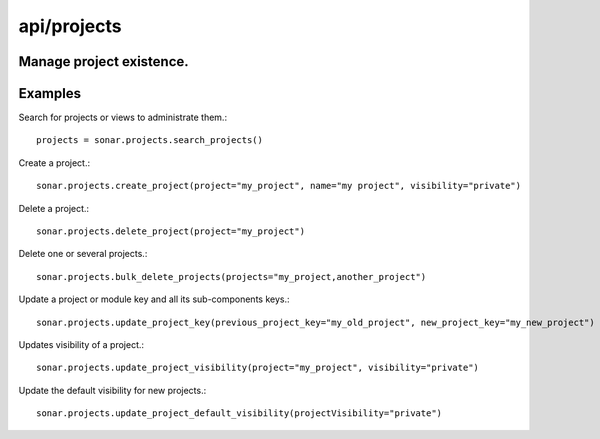 ============
api/projects
============

Manage project existence.
-------------------------

Examples
--------

Search for projects or views to administrate them.::

    projects = sonar.projects.search_projects()

Create a project.::

    sonar.projects.create_project(project="my_project", name="my project", visibility="private")

Delete a project.::

    sonar.projects.delete_project(project="my_project")

Delete one or several projects.::

    sonar.projects.bulk_delete_projects(projects="my_project,another_project")

Update a project or module key and all its sub-components keys.::

    sonar.projects.update_project_key(previous_project_key="my_old_project", new_project_key="my_new_project")

Updates visibility of a project.::

    sonar.projects.update_project_visibility(project="my_project", visibility="private")

Update the default visibility for new projects.::

    sonar.projects.update_project_default_visibility(projectVisibility="private")
